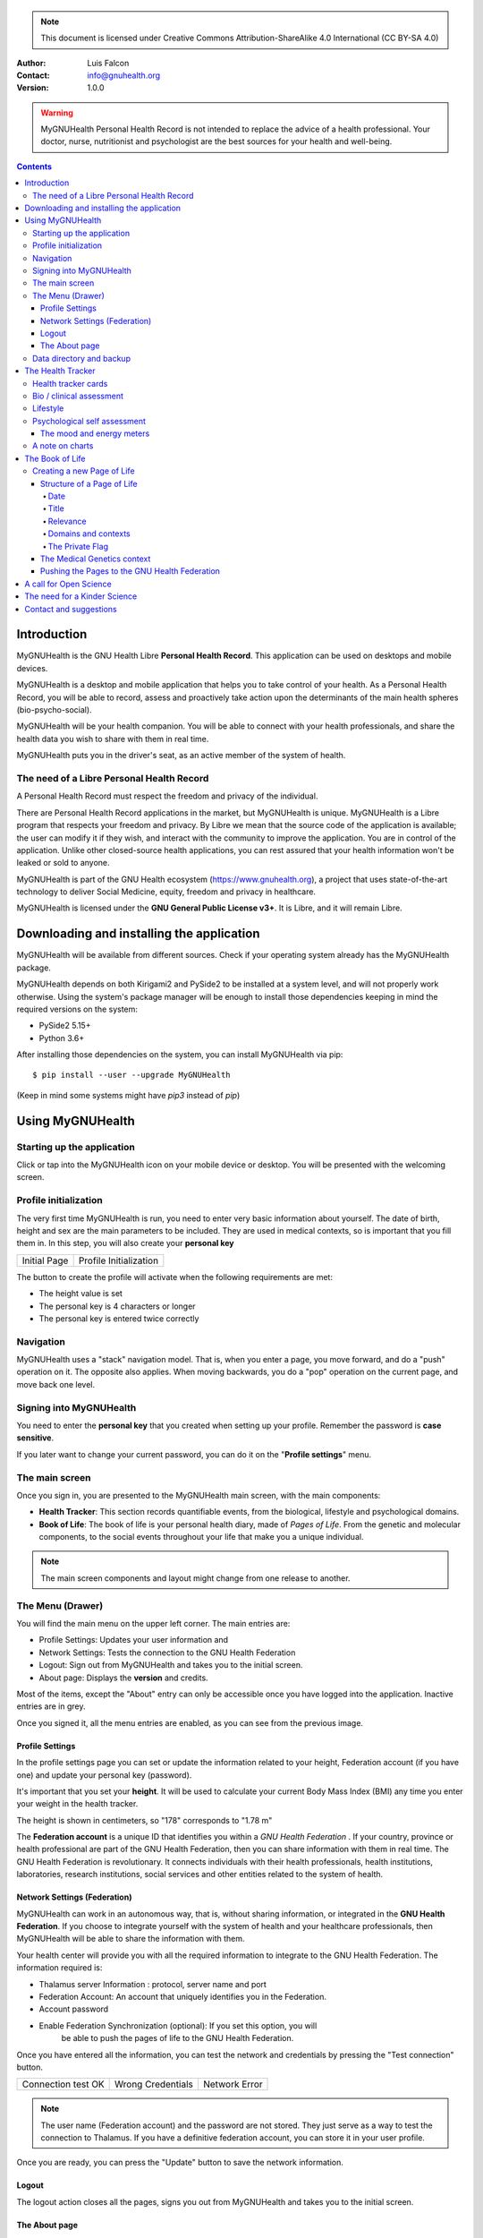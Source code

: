 ===============
 |MyGNUHealth|
===============


.. Note:: This document is licensed under Creative Commons 
    Attribution-ShareAlike 4.0 International (CC BY-SA 4.0) 

:Author: Luis Falcon
:Contact: info@gnuhealth.org
:Version: 1.0.0

.. warning::
   MyGNUHealth Personal Health Record is not intended to replace the advice of
   a health professional. Your doctor, nurse, nutritionist and psychologist are
   the best sources for your health and well-being.
.. contents::


Introduction
============
MyGNUHealth is the GNU Health Libre **Personal Health Record**. This application can
be used on desktops and mobile devices.

MyGNUHealth is a desktop and mobile application that helps you to take 
control of your health. As a Personal Health Record, you will be able to record,
assess and proactively take action upon the determinants of the main health spheres
(bio-psycho-social).

MyGNUHealth will be your health companion. You will be able to connect with your
health professionals, and share the health data you wish to share with them in
real time.

MyGNUHealth puts you in the driver's seat, as an active member of the system of
health.


The need of a Libre Personal Health Record
------------------------------------------
A Personal Health Record must respect the freedom and privacy of the individual.

There are Personal Health Record applications in the market, but MyGNUHealth is
unique. MyGNUHealth is a Libre program that respects your freedom and privacy. By
Libre we mean that the source code of the application is available; the user can
modify it if they wish, and interact with the community to improve the application.
You are in control of the application. Unlike other closed-source health applications,
you can rest assured that your health information won't be leaked or sold to anyone.

MyGNUHealth is part of the GNU Health ecosystem (https://www.gnuhealth.org),
a project that uses state-of-the-art technology to deliver Social Medicine, equity,
freedom and privacy in healthcare.

MyGNUHealth is licensed under the **GNU General Public License v3+**. It is Libre,
and it will remain Libre.

Downloading and installing the application
==========================================

MyGNUHealth will be available from different sources. Check if your operating
system already has the MyGNUHealth package.

MyGNUHealth depends on both Kirigami2 and PySide2 to be installed at a system
level, and will not properly work otherwise.
Using the system's package manager will be enough to install those dependencies
keeping in mind the required versions on the system:

* PySide2 5.15+
* Python 3.6+

After installing those dependencies on the system,
you can install MyGNUHealth via pip::

 $ pip install --user --upgrade MyGNUHealth

(Keep in mind some systems might have `pip3` instead of `pip`)


Using MyGNUHealth
=================

Starting up the application
---------------------------

Click or tap into the MyGNUHealth icon on your mobile device or desktop.
You will be presented with the welcoming screen.


Profile initialization
----------------------
The very first time MyGNUHealth is run, you need to enter very basic
information about yourself. The date of birth, height and sex are the
main parameters to be included. They are used in medical contexts, so
is important that you fill them in. In this step, you will also create
your **personal key**

.. list-table::

    * - |InitialScreen|
        Initial Page
      - |ProfileInitialization|
        Profile Initialization

The button to create the profile will activate when the following requirements
are met:

* The height value is set
* The personal key is 4 characters or longer
* The personal key is entered twice correctly

Navigation
----------
MyGNUHealth uses a "stack" navigation model. That is, when you enter a
page, you move forward, and do a "push" operation on it. The opposite 
also applies. When moving backwards, you do a "pop" operation on the
current page, and move back one level.

Signing into MyGNUHealth
-------------------------
|LoginScreen|

You need to enter the **personal key** that you created when setting up your
profile. Remember the password is **case sensitive**.

If you later want to change your current password, you can do it on the
"**Profile settings**" menu.


The main screen
---------------
|MainScreen|

Once you sign in, you are presented to the MyGNUHealth main screen, with the 
main components:

* **Health Tracker**: This section records quantifiable events,
  from the biological, lifestyle and psychological domains.
     
* **Book of Life**: The book of life is your personal health diary, made of 
  *Pages of Life*. From the genetic and molecular components, to the social
  events throughout your life that make you a unique individual.

.. note:: The main screen components and layout might change from one release
    to another.


The Menu (Drawer)
-----------------
|Menu| 

You will find the main menu on the upper left corner. 
The main entries are:

* Profile Settings: Updates your user information and 
* Network Settings: Tests the connection to the GNU Health Federation
* Logout: Sign out from MyGNUHealth and takes you to the initial screen.
* About page: Displays the **version** and credits.


|MenuActive|

Most of the items, except the "About" entry can only be accessible once
you have logged into the application. Inactive entries are in grey.


Once you signed it, all the menu entries are enabled, as you can see from the
previous image.

Profile Settings
~~~~~~~~~~~~~~~~
In the profile settings page you can set or update the information related to
your height, Federation account (if you have one) and update your personal
key (password).

|ProfileSettings|

It's important that you set your **height**. It will be used to calculate your
current Body Mass Index (BMI) any time you enter your weight in the health
tracker.

The height is shown in centimeters, so "178" corresponds to "1.78 m"

The **Federation account** is a unique ID that identifies you within a 
*GNU Health Federation* . If your country, province or health professional are
part of the GNU Health Federation, then you can share information with them
in real time.
The GNU Health Federation is revolutionary. It connects individuals with their
health professionals, health institutions, laboratories, research institutions,
social services and other entities related to the system of health.


Network Settings (Federation)
~~~~~~~~~~~~~~~~~~~~~~~~~~~~~
MyGNUHealth can work in an autonomous way, that is, without sharing information, or
integrated in the **GNU Health Federation**.
If you choose to integrate yourself with the system of health and your healthcare
professionals, then MyGNUHealth will be able to share the information with them.

|NetworkSettings|

Your health center will provide you with all the required information to integrate to
the GNU Health Federation. The information required is:

* Thalamus server Information : protocol, server name and port
* Federation Account: An account that uniquely identifies you in the Federation.
* Account password
* Enable Federation Synchronization (optional): If you set this option, you will
    be able to push the pages of life to the GNU Health Federation.


Once you have entered all the information, you can test the network and credentials by
pressing the "Test connection" button.

.. list-table::

    * - |ConnectionOK|
        Connection test OK
      - |InvalidCredentials|
        Wrong Credentials
      - |ConnectionError|
        Network Error


.. Note:: The user name (Federation account) and the password are not stored.
    They just serve as a way to test the connection to Thalamus. If you have
    a definitive federation account, you can store it in your user profile.

Once you are ready, you can press the "Update" button to save the network information.


Logout
~~~~~~

The logout action closes all the pages, signs you out from MyGNUHealth and takes you to the
initial screen.

The About page
~~~~~~~~~~~~~~
The about page gives you license information, credits and the **version**.
Knowing the version is important so you can report issues or know the latest functionality.

|About|


Data directory and backup
-------------------------
MyGNUHealth profile and databases are stored in your home directory, under **"mygh"**.
You can backup that directory.


The Health Tracker
==================
As we mentioned in the introduction, MyGNUHealth has two main sections, the Health tracker
and the book of life.

The Health Tracker currently has three main blocks:

* Bio: This section focuses on monitoring common physiological and
  anthropometric parameters of medical importance, such as blood pressure,
  heart rate, glucose level or weight.
* Lifestyle: The section covers basic lifesytle patterns. Eating habits and calorie intake,
  sleep and physical activity.
* Psychological assessment: A basic self-assessment of mood and energy levels.

.. figure:: ./images/mygnuhealth_wide_bio.png

   Workflow from the main PHR page to the Blood pressure history

   When you are using MyGNUHealth desktop client, you can resize the application, so
   you can have two or three pages on the same screen. In this example, clicking on
   the "Health Tracker" section, it will show the three main areas (Bio, lifestyle and
   psychological assessment). If you select the bio section, MyGNUHealth will present
   the contexts (Blood pressure, glucose level...) that make up the "Bio" page.

.. Note:: In upcoming versions, MyGNUHealth will support for smartwatches, such as the
    *PineTime*, glucometers, oximeters and other devices that are open hardware and use
    open protocols.


Health tracker cards
--------------------

The different contexts within the health tracker are encapsulated into items called
"cards". The layout and contents of the cards contain a descriptive icon, a title and the
last reading (date and values). In the lower corners of the cards there are two icons, one
for the **chart** and in the lower right corner one to **add** a new entry.

|BloodPressureCard|

All health tracker cards share the same layout.

Bio / clinical assessment
-------------------------

* Blood pressure
* Heart rate: The heart frequency is recorded in the same card as the blood pressure, since
  many BP monitors measure both parameters.
* Blood glucose level (mg/dL)
* Weight: The Unit of measure is in kilograms
* Hemoglobin (Hb) oxygen saturation (Osat)

.. Note:: You can take as many measures as you need during the day. It is normal for
    some parameters to be taken several times during the day, like in the case of glucose.
    However, there are some parameters that usually are taken once a day (i.e., weight).

Lifestyle
---------

|LifeStyleSummary|

* Physical Activity

 * Steps
 * Aerobic and anaerobic activity (minutes)

* Nutrition: Total Kcal per day divided in morning, afternoon and night.
* Sleep: Records the number of hours and quality of the sleep.


Psychological self assessment
-----------------------------
MyGNUHealth allows you to keep a log of your **mood and energy levels**, either on a daily basis
or the different times during a day.
Keeping track of how you feel about your mood and energy provides a great deal of
information to your health professional.

Please also provide your **sleep** patterns (see lifestyle section) that complement this
mood and energy tracker.


The mood and energy meters
~~~~~~~~~~~~~~~~~~~~~~~~~~
The mood and energy meters are *sliders* situated on the left side of the page. In order to
register a new entry, you need to activate (click on the slider) and set the current level.

On the center of the page, there are two emoticons, that change depending on the mood and
energy levels.

|MoodEnergyAssessment|

**Mood levels**: The mood level has the **[-3:3] range**. Frequent values on the extremes
(extremely happy (+3) or extremely sad (-3)) could be associated to mood disorders.

**Energy level**: The energy level is represented by the battery emoticon, and the interval
has a **range from 0 to 3** [0:3]. Zero being exhausted and 3 supercharged. As in the case of
mood levels, frequent values on the extreme might be a warning sign of a mood disorder or
other medical condition.

.. Note:: It is your **health professional** who will make the best reading out of this and
    other logs from MyGNUHealth. Please consult with them. They will be able to **interpret**
    the recordings in a much broader context, with your help and other domains and readings
    from MyGNUHealth.


A note on charts
----------------
MyGNUHealth, thanks to the excellent *matplotlib* package, has the ability to automatically
set the x axis (time) value. You will notice, specially when there are few records, that the
x-axis will show values in the unit of hours (time of the day) and days. That is the expected
behavior.

The Book of Life
================

The other major section on MyGNUHealth is the **Book of Life** (BoL). Think about
it as a health dairy, where you can register any event that happens in your
lifetime, and that it can have an impact in your health and well-being. Each entry
in the BoL is called a **Page of Life**. A difference with a traditional diary is
that in MyGNUHealth, you can have many pages of life per day.

In the previous chapters and section, we covered the Personal Health Record (PHR).
Anytime you register a new reading on your blood pressure, steps, calories,
mood, etc.. MyGNUHealth generates an associated Page of Life entry.

|BookOfLifeList|

.. Note:: If you have configured MyGNUhealth to be part of the GNU Health Federation,
    the password field next to the "Create a new page" icon will be enabled

Creating a new Page of Life
---------------------------
At the top of the book of life you will find to widgets:

* New Page Icon
* GNU Health Federation account password: Enabled only if you have such user
  and specify to sync

Click on the New Page icon and you will be able to create a new page.

Structure of a Page of Life
~~~~~~~~~~~~~~~~~~~~~~~~~~~
A new Page of Life is created by clicking on the top

|PageofLifeFields|


Date
++++
By default, the date and time of the page of life will set the current time.
You can adjust it to the specific date in the case of a past event.

Title
+++++
Short, specific, summary of the page of life

Relevance
+++++++++
Choose the importance of this page of life. You can pick it from:

* Normal
* Important
* Critical

Domains and contexts
++++++++++++++++++++

As we just mentioned, the **basic unit of information** in MyGNUHealth
is the **Page of Life**, and corresponds to a relevant event.
To facilitate data gathering and information processing, each page of life has
a category (**domain**), and each domain has several sections (**contexts**).

At the moment that you choose a particular domain, the context selection field
automatically sets the list of contexts associated with that domain.

.. list-table:: Health domains and their contexts
    :header-rows: 1

    * - Domain
      - Contexts
    * - **Medical**
      - Health condition, encounter, procedure, **Self monitoring**, Immunization, Prescription,
        Surgery, Hospitalization, Lab test, Dx Imaging, Genetics, Family History
    * - **Social** [#who]_
      - Social Gradient, Early life development, Stress, Social exclusion, Working conditions,
        Education, Physical environment, Unemployment, Social Support, Addiction, Food,
        Transportation, Health services, Family functionality, Family violence, Bullying, War,
        Misc
    * - **Lifesyle**
      - Physical activity, Nutrition, Sleep
    * - **Biographical**
      - Birth, Death, Misc
    * - **Other**
      - Misc

The Private Flag
++++++++++++++++
If you enable this field, this record will remain private, stored locally, and will not be shared
in the GNU Health Federation.



The Medical Genetics context
~~~~~~~~~~~~~~~~~~~~~~~~~~~~
The structure of a Page of Life is constant for all domains and
contexts, with the **exception** of the *Medical Genetics* context.

Thanks to **UniProt** [#uniprot]_, MyGNUHealth provides an up-to-date dataset
of over 31000 natural variants and genetic conditions.

In this context, you can enter any sort of information related to genetics.
The natural variants / mutations are one of them.

.. list-table::

    * - |MedicalGeneticsFields|
         Medical genetics fields
      - |NaturalVariantExample|
         RefSNP example on MyGNUHealth


**Example on Cystic Fibrosis**

The example will help to better understand how to create a Medical Genetics
page of life.
A health professional, after the evaluation of a patient, is suspicious about
the clinical signs being compatible with cystic fibrosis and orders a genetic
test to confirm.
A genetic test was performed on the Cystic Fibrosis Transmembrane Conductance
Regulator (**CFTR**) gene.
The molecular test on CFTR gene confirmed the clinical suspicion of the
health professional, with this result:

* RefSNP (rs): rs397508635
* Gene: CFTR
* Amino acid (AA) change: p.Ser13Phe
* Natural variant: VAR_000101
* Protein ID: P13569
* Significance: LP/P
* Disease: Cystic fibrosis (CF) [MIM:219700]

**Discussion**
MyGNUHealth only requires the **RefSNP ("rs") id** related to the natural variant.
Once the rsid is entered, the rest of the fields are automatically filled. In fact
the rest of the fields related to the RefSNP are **read-only**.

**Gene**: The gene associated with that natural variant (eg, P13569)
**AA Change**: The aminoacid change and position (eg, p.Ser13Phe)
**Natural variant**: The specific variant ID are related to the refSNP.
**Protein ID**: The UniprotKB protein ID (eg, P13569)
**Significance**: The clinical significance of the protein natural variant can have the
following values:

* **LB/B**: Likely benign or benign
* **LP/P**: Likely pathogenic or pathogenic
* **US**: Unknown significance

**Disease**: If the natural variant is pathogenic, MyGHNUHealth will also display the
associated disease(s). Along with the disease name, the MIM code is included in
brackets (eg, [MIM:219700]).

**Details textbox**: The last relevant field is the "details" textbox. In this text area
you can enter extra information about the variant or genetic condition in
your personal experience. Information about the age of onset, family history, clinical
manifestations, etc..

**Getting more information about a protein and variants**
There are different ways to get more information about a specific variant.
If we know the protein ID, one good approach is to search for it at **UniProtKB**.
In this example, we would look for "P13569".
Look at the section "*Involvement in disease*".
The MIM code is part of the Online Mendelian Inheritance in Man (OMIM) database [#omim]_. You
can get the latest information on that by entering the code (eg, 219700)

Pushing the Pages to the GNU Health Federation
~~~~~~~~~~~~~~~~~~~~~~~~~~~~~~~~~~~~~~~~~~~~~~

If you have a Federation account and you have setup the network settings, then you will
be able to sync your Pages of Life, pushing them into your Book of Life.

You just need to enter your Federation account **personal key** and press enter. At that
moment, all the pending records will be sent to the GH federation.

|SyncPagesOfLife|

Prerequisites to push:

* You have setup correctly the network settings
* You have an Internet connection to the federation thalamus server
* The *sync* flag is enabled in network settings
* You have a valid federation account on your *Profile Settings*
* The page is **not** *private*

Once you have typed in your federation key and **press enter**, the pages will start
pushing in the background. You will notice a *busy indicator* animation while the
synchronization is taking place. The synchronization is an *asynchronous*, non-blocking
operation, so you can keep on working. We do recommend, however, to stay on the page
until the synchronization process is over and the busy indicator disappears. In any case
**do not** close MyGNUHealth until the process is over.

A call for Open Science
=======================
Science can not evolve if the information is kept in private hands. If we, as a
society and as a scientific community, want to find solutions for neuro-degenerative
diseases, cancer, autoimmune conditions, metabolic and genetic disorders, we need
open science.

GNU Health is the Libre Digital Health ecosystem [#gnuhealth]_. It has several
components, such as a Hospital Management Information System (HMIS), a Lab Information
System (LIMS), and the Personal Health Record (MyGNUHealth), among others. One of
our goals is to deliver universality in health informatics.

All these components can interact with each other through the GNU Health Federation.
The GNU Health Federation links patients, health professionals and researchers.

MyGNUHealth is a unique Personal Health Record system, because it combines the
socioeconomic determinants of health with the molecular basis of disease.
The environment (what you eat, where you work, where and with whom you live.. )
plays a crucial role in many of today's most devastating and elusive diseases.

MyGNUHealth and the GNU Health Federation open a fantastic opportunity
in the areas of epigenetics and precision medicine. There are still many
genetic variants of unknown significance, and many environmental factors
that can regulate gene expression.

The GNU Health ecosystem and its international community provide the key for
boosting the research in bioinformatics, social medicine and public health. We need
our governments to use Free/Libre software in the public administration, particularly,
in the education and public health systems.


The need for a Kinder Science
=============================
Last but not least, we need to work on human-relevant, animal free research.
Science can not be complicit in the enslaving, torture and killing of millions of
innocent beings in laboratories around the world.
Speciesism and any other type of discrimination (racism, sexism,..) are appalling and
must be abolished.
In 2020 I signed with other scientists an open letter lead by Animal Free Research
UK, a call to accelerate human-focussed medical research [#kinderscience]_. Today there
are safer, effective and cruelty-free alternatives. Let's embrace them.



Contact and suggestions
=======================
You can contact us at info@gnuhealth.org

To report bugs, please subscribe to the general GNU Health mailing list
(https://lists.gnu.org/mailman/listinfo/health)

.. rubric:: Footnotes
.. [#who] Many of the Social contexts are from the World Health Organization social determinants of
         health.
.. [#uniprot] The UnitProt Consortium - https://www.uniprot.org
.. [#omim] Online Mendelian Inheritance in Man - https://www.omim.org
.. [#gnuhealth] The Libre Digital Health ecosystem - https://www.gnuhealth.org
.. [#kinderscience] A call to accelerate human-focussed medical research
                    https://www.animalfreeresearchuk.org/openletter/

.. |InitialScreen| image:: ./images/initial_screen.png
.. |MainScreen| image:: ./images/main_screen.png
.. |ProfileInitialization| image:: ./images/user_profile_initialization.png
.. |MyGNUHealth| image:: ./images/mygnuhealth.png
.. |LoginScreen| image:: ./images/login_screen.png
.. |Menu| image:: ./images/menu_global_drawer.png
.. |MenuActive| image:: ./images/menu_global_drawer_active.png
.. |ProfileSettings| image:: ./images/profile_settings.png
.. |NetworkSettings| image:: ./images/network_settings.png
.. |ConnectionOK| image:: ./images/test_connection_success.png
                           :width: 80%
.. |ConnectionError| image:: ./images/test_connection_error.png
                           :width: 80%
.. |InvalidCredentials| image:: ./images/test_connection_invalid.png
                           :width: 80%
.. |BloodPressureCard| image:: ./images/blood_pressure_card.png
.. |LifeStyleSummary| image:: ./images/lifestyle_summary.png
.. |MoodEnergyAssessment| image:: ./images/mood_and_energy_assessment.png
.. |BookOfLifeList| image:: ./images/book_of_life_list.png
.. |PageofLifeFields| image:: ./images/page_of_life_fields.png
.. |MedicalGeneticsFields| image:: ./images/medical_genetics_fields.png
.. |NaturalVariantExample| image:: ./images/natural_variant_example.png
.. |SyncPagesOfLife| image:: ./images/sync_pages_of_life.png
.. |About| image:: ./images/about.png


